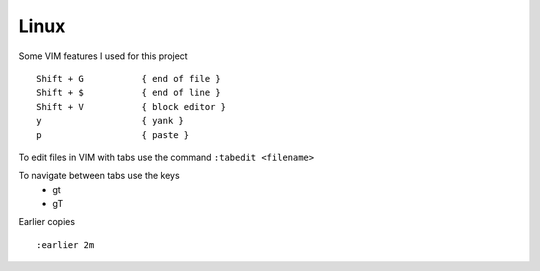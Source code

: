 Linux
======

Some VIM features I used for this project

::

    Shift + G           { end of file }
    Shift + $           { end of line }
    Shift + V           { block editor }
    y                   { yank }
    p                   { paste }

To edit files in VIM with tabs use the command  ``:tabedit <filename>``

To navigate between tabs use the keys
 * gt
 * gT

Earlier copies

::

    :earlier 2m